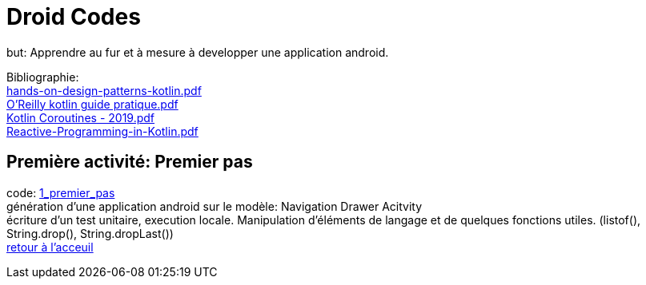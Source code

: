 = Droid Codes

but: Apprendre au fur et à mesure à developper une application android.

Bibliographie: +
https://drive.google.com/file/d/1VZdN_WuYGJz-DpIMvtju1gqwfvcGy360/view?usp=sharing[hands-on-design-patterns-kotlin.pdf] +
https://drive.google.com/file/d/1Ceq9gzITVizz5CCQ0GYcr4jvXW7J8qgx/view?usp=sharing[O'Reilly kotlin guide pratique.pdf] +
https://drive.google.com/file/d/1jDqCldnSqUtCVYYJ83PX8g7bomvcMwrq/view?usp=sharing[Kotlin Coroutines - 2019.pdf] +
https://drive.google.com/file/d/1DK5SwosigHy46sKetggBianJg5TrszqC/view?usp=sharing[Reactive-Programming-in-Kotlin.pdf] +

== Première activité: Premier pas
code: https://github.com/android-codes/droid-codes/tree/1_premier_pas#readme[1_premier_pas] +
génération d'une application android sur le modèle: Navigation Drawer Acitvity +
écriture d'un test unitaire, execution locale.
Manipulation d'éléments de langage et de quelques fonctions utiles.
(listof(), String.drop(), String.dropLast()) +
https://github.com/android-codes/droid-codes/tree/master#readme[retour à l'acceuil]
